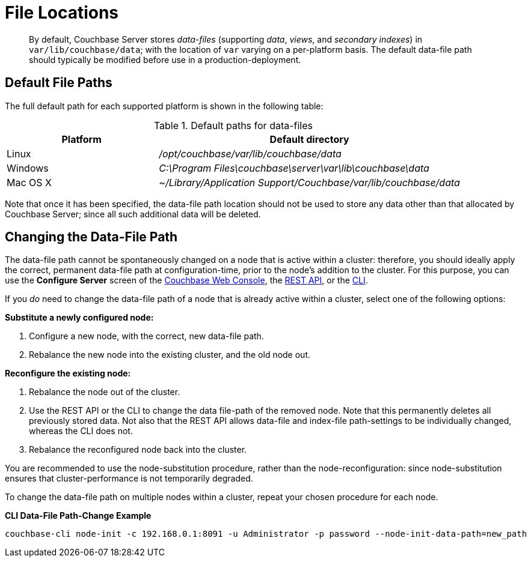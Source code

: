 [#topic_is1_mqk_5s]
= File Locations

[abstract]
By default, Couchbase Server stores _data-files_ (supporting _data_, _views_, and _secondary indexes_) in `var/lib/couchbase/data`; with the location of `var` varying on a per-platform basis.
The default data-file path should typically be modified before use in a production-deployment.

== Default File Paths

The full default path for each supported platform is shown in the following table:

.Default paths for data-files
[#table_uyf_wld_dt,cols="1,2"]
|===
| Platform | Default directory

| Linux
| [.path]_/opt/couchbase/var/lib/couchbase/data_

| Windows
| [.path]_C:\Program Files\couchbase\server\var\lib\couchbase\data_

| Mac OS X
| [.path]_~/Library/Application Support/Couchbase/var/lib/couchbase/data_
|===

Note that once it has been specified, the data-file path location should not be used to store any data other than that allocated by Couchbase Server; since all such additional data will be deleted.

== Changing the Data-File Path

The data-file path cannot be spontaneously changed on a node that is active within a cluster: therefore, you should ideally apply the correct, permanent data-file path at configuration-time, prior to the node's addition to the cluster.
For this purpose, you can use the [.ui]*Configure Server* screen of the xref:install:init-setup.adoc[Couchbase Web Console], the xref:rest-api:rest-node-index-path.adoc[REST API], or the xref:cli:cbcli/couchbase-cli-node-init.adoc[CLI].

If you _do_ need to change the data-file path of a node that is already active within a cluster, select one of the following options:

*Substitute a newly configured node:*

. Configure a new node, with the correct, new data-file path.

. Rebalance the new node into the existing cluster, and the old node out.

*Reconfigure the existing node:*

. Rebalance the node out of the cluster.

. Use the REST API or the CLI to change the data file-path of the removed node.
Note that this permanently deletes all previously stored data.
Not also that the REST API allows data-file and index-file path-settings to be individually changed, whereas the CLI does not.

. Rebalance the reconfigured node back into the cluster.

You are recommended to use the node-substitution procedure, rather than the node-reconfiguration: since node-substitution ensures that cluster-performance is not temporarily degraded.

To change the data-file path on multiple nodes within a cluster, repeat your chosen procedure for each node.

*CLI Data-File Path-Change Example*

[source,bash]
----
couchbase-cli node-init -c 192.168.0.1:8091 -u Administrator -p password --node-init-data-path=new_path
----
